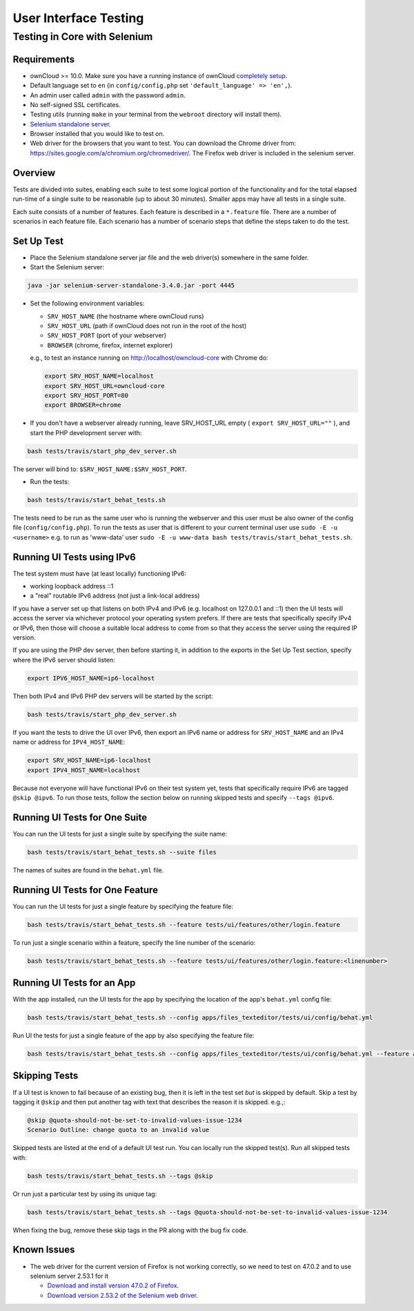 ======================
User Interface Testing
======================

Testing in Core with Selenium
-----------------------------

Requirements
~~~~~~~~~~~~

- ownCloud >= 10.0. Make sure you have a running instance of ownCloud `completely setup <https://doc.owncloud.com/server/latest/admin_manual/installation/>`_.
- Default language set to ``en`` (in ``config/config.php`` set ``'default_language' => 'en',``).
- An admin user called ``admin`` with the password ``admin``.
- No self-signed SSL certificates.
- Testing utils (running ``make`` in your terminal from the ``webroot`` directory will install them).
- `Selenium standalone server <http://docs.seleniumhq.org/download/>`_.
- Browser installed that you would like to test on.
- Web driver for the browsers that you want to test. You can download the Chrome driver from: https://sites.google.com/a/chromium.org/chromedriver/. The Firefox web driver is included in the selenium server.

Overview
~~~~~~~~

Tests are divided into suites, enabling each suite to test some logical portion of the functionality
and for the total elapsed run-time of a single suite to be reasonable (up to about 30 minutes).
Smaller apps may have all tests in a single suite.

Each suite consists of a number of features. Each feature is described in a ``*.feature`` file.
There are a number of scenarios in each feature file. Each scenario has a number of scenario steps
that define the steps taken to do the test.

Set Up Test
~~~~~~~~~~~

- Place the Selenium standalone server jar file and the web driver(s) somewhere in the same folder.
- Start the Selenium server:

.. code-block:: console

  java -jar selenium-server-standalone-3.4.0.jar -port 4445

- Set the following environment variables:

  - ``SRV_HOST_NAME`` (the hostname where ownCloud runs)
  - ``SRV_HOST_URL`` (path if ownCloud does not run in the root of the host)
  - ``SRV_HOST_PORT`` (port of your webserver)
  - ``BROWSER`` (chrome, firefox, internet explorer)

  e.g., to test an instance running on http://localhost/owncloud-core with Chrome do:

  .. code-block:: console

    export SRV_HOST_NAME=localhost
    export SRV_HOST_URL=owncloud-core
    export SRV_HOST_PORT=80
    export BROWSER=chrome

- If you don't have a webserver already running, leave SRV_HOST_URL empty ( ``export SRV_HOST_URL=""`` ), and start the PHP development server with:

.. code-block:: console

  bash tests/travis/start_php_dev_server.sh

The server will bind to: ``$SRV_HOST_NAME:$SRV_HOST_PORT``.

- Run the tests:

.. code-block:: console

  bash tests/travis/start_behat_tests.sh

The tests need to be run as the same user who is running the webserver and this user must be also owner of the config file (``config/config.php``).
To run the tests as user that is different to your current terminal user use ``sudo -E -u <username>`` e.g. to run as 'www-data' user ``sudo -E -u www-data bash tests/travis/start_behat_tests.sh``.

Running UI Tests using IPv6
~~~~~~~~~~~~~~~~~~~~~~~~~~~

The test system must have (at least locally) functioning IPv6:

- working loopback address ::1
- a "real" routable IPv6 address (not just a link-local address)

If you have a server set up that listens on both IPv4 and IPv6 (e.g. localhost on 127.0.0.1 and ::1) 
then the UI tests will access the server via whichever protocol your operating system prefers. 
If there are tests that specifically specify IPv4 or IPv6, then those will choose a suitable local 
address to come from so that they access the server using the required IP version.

If you are using the PHP dev server, then before starting it, in addition to the exports in the Set Up Test section, 
specify where the IPv6 server should listen:

.. code-block:: console

  export IPV6_HOST_NAME=ip6-localhost

Then both IPv4 and IPv6 PHP dev servers will be started by the script:

.. code-block:: console

  bash tests/travis/start_php_dev_server.sh

If you want the tests to drive the UI over IPv6, then export an IPv6 name or address for ``SRV_HOST_NAME``
and an IPv4 name or address for ``IPV4_HOST_NAME``:

.. code-block:: console

  export SRV_HOST_NAME=ip6-localhost
  export IPV4_HOST_NAME=localhost

Because not everyone will have functional IPv6 on their test system yet, tests that specifically 
require IPv6 are tagged ``@skip @ipv6``. To run those tests, follow the section below on running 
skipped tests and specify ``--tags @ipv6``.

Running UI Tests for One Suite
~~~~~~~~~~~~~~~~~~~~~~~~~~~~~~~~

You can run the UI tests for just a single suite by specifying the suite name:

.. code-block:: console

  bash tests/travis/start_behat_tests.sh --suite files
  
The names of suites are found in the ``behat.yml`` file.

Running UI Tests for One Feature
~~~~~~~~~~~~~~~~~~~~~~~~~~~~~~~~

You can run the UI tests for just a single feature by specifying the feature file:

.. code-block:: console

  bash tests/travis/start_behat_tests.sh --feature tests/ui/features/other/login.feature

To run just a single scenario within a feature, specify the line number of the scenario:

.. code-block:: console

  bash tests/travis/start_behat_tests.sh --feature tests/ui/features/other/login.feature:<linenumber>

Running UI Tests for an App
~~~~~~~~~~~~~~~~~~~~~~~~~~~

With the app installed, run the UI tests for the app by specifying the location of the app's ``behat.yml`` config file:

.. code-block:: console

  bash tests/travis/start_behat_tests.sh --config apps/files_texteditor/tests/ui/config/behat.yml

Run UI the tests for just a single feature of the app by also specifying the feature file:

.. code-block:: console

  bash tests/travis/start_behat_tests.sh --config apps/files_texteditor/tests/ui/config/behat.yml --feature apps/files_texteditor/tests/ui/features/createtextfile.feature

Skipping Tests
~~~~~~~~~~~~~~

If a UI test is known to fail because of an existing bug, then it is left in the test set *but* is skipped by default.
Skip a test by tagging it ``@skip`` and then put another tag with text that describes the reason it is skipped. e.g.,:

.. code-block:: console

  @skip @quota-should-not-be-set-to-invalid-values-issue-1234
  Scenario Outline: change quota to an invalid value

Skipped tests are listed at the end of a default UI test run.
You can locally run the skipped test(s). 
Run all skipped tests with:

.. code-block:: console

   bash tests/travis/start_behat_tests.sh --tags @skip

Or run just a particular test by using its unique tag:

.. code-block:: console

  bash tests/travis/start_behat_tests.sh --tags @quota-should-not-be-set-to-invalid-values-issue-1234

When fixing the bug, remove these skip tags in the PR along with the bug fix code.

Known Issues
~~~~~~~~~~~~

- The web driver for the current version of Firefox is not working correctly, so we need to test on 47.0.2 and to use selenium server 2.53.1 for it

  - `Download and install version 47.0.2 of Firefox <https://ftp.mozilla.org/pub/firefox/releases/47.0.2/>`_. 
  - `Download version 2.53.2 of the Selenium web driver <https://selenium-release.storage.googleapis.com/index.html?path=2.53/>`_.

